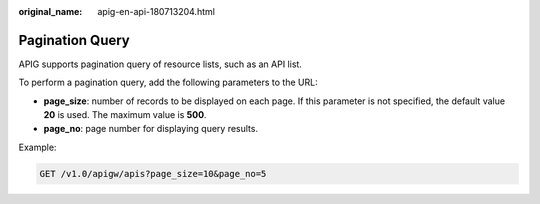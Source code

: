 :original_name: apig-en-api-180713204.html

.. _apig-en-api-180713204:

Pagination Query
================

APIG supports pagination query of resource lists, such as an API list.

To perform a pagination query, add the following parameters to the URL:

-  **page_size**: number of records to be displayed on each page. If this parameter is not specified, the default value **20** is used. The maximum value is **500**.
-  **page_no**: page number for displaying query results.

Example:

.. code-block:: text

   GET /v1.0/apigw/apis?page_size=10&page_no=5
